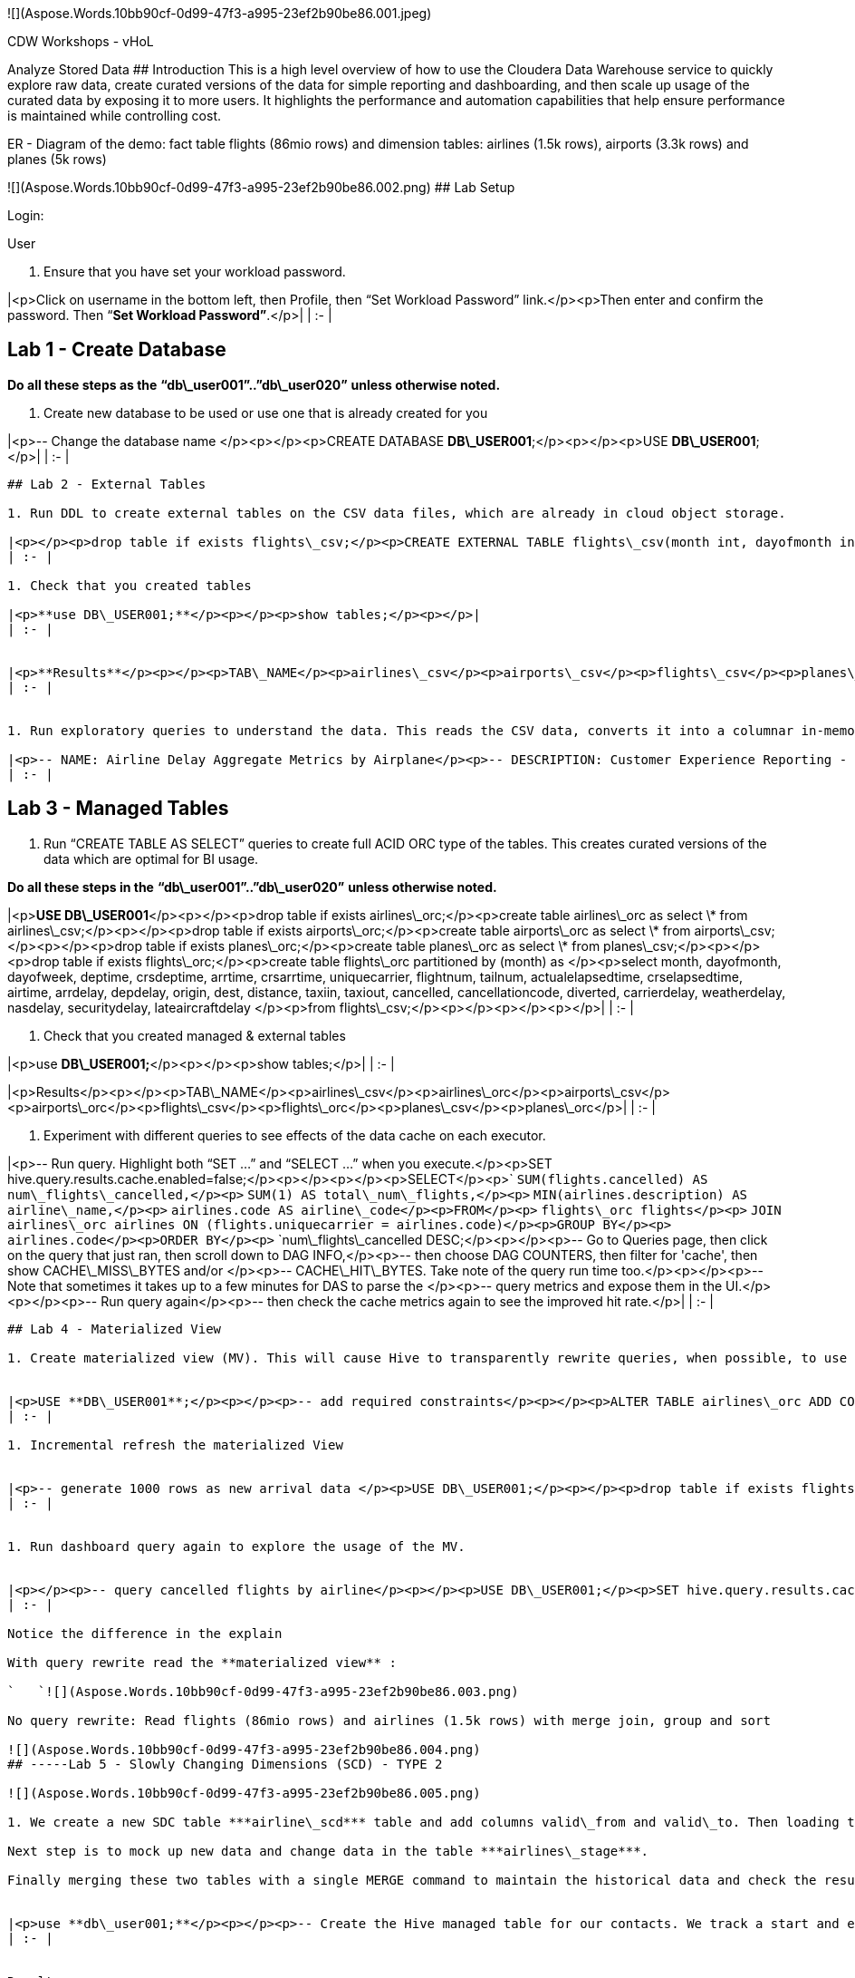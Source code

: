 ﻿![](Aspose.Words.10bb90cf-0d99-47f3-a995-23ef2b90be86.001.jpeg)


CDW Workshops - vHoL  

Analyze Stored Data
## Introduction
This is a high level overview of how to use the Cloudera Data Warehouse service to quickly explore raw data, create curated versions of the data for simple reporting and dashboarding, and then scale up usage of the curated data by exposing it to more users. It highlights the performance and automation capabilities that help ensure performance is maintained while controlling cost.  

ER - Diagram of the demo: fact table flights (86mio rows) and dimension tables: airlines (1.5k rows), airports (3.3k rows) and planes (5k rows)

![](Aspose.Words.10bb90cf-0d99-47f3-a995-23ef2b90be86.002.png)
## Lab Setup

Login:

User

1. Ensure that you have set your workload password.


|<p>Click on username in the bottom left, then Profile, then “Set Workload Password” link.</p><p>Then enter and confirm the password. Then “**Set Workload Password”**.</p>|
| :- |

## Lab 1 - Create Database
*Do all these steps as the* **“db\_user001”..”db\_user020”** *unless otherwise noted.*

1. Create new database to be used or use one that is already created for you

|<p>-- Change the database name </p><p></p><p>CREATE DATABASE **DB\_USER001**;</p><p></p><p>USE **DB\_USER001**;</p>|
| :- |

-----
## Lab 2 - External Tables

1. Run DDL to create external tables on the CSV data files, which are already in cloud object storage.

|<p></p><p>drop table if exists flights\_csv;</p><p>CREATE EXTERNAL TABLE flights\_csv(month int, dayofmonth int, </p><p>` `dayofweek int, deptime int, crsdeptime int, arrtime int, </p><p>` `crsarrtime int, uniquecarrier string, flightnum int, tailnum string, </p><p>` `actualelapsedtime int, crselapsedtime int, airtime int, arrdelay int, </p><p>` `depdelay int, origin string, dest string, distance int, taxiin int, </p><p>` `taxiout int, cancelled int, cancellationcode string, diverted string, </p><p>` `carrierdelay int, weatherdelay int, nasdelay int, securitydelay int, </p><p>lateaircraftdelay int) </p><p>ROW FORMAT DELIMITED FIELDS TERMINATED BY ',' LINES TERMINATED BY '\n' </p><p>STORED AS TEXTFILE LOCATION '/airlinedata-csv/flights' tblproperties("skip.header.line.count"="1");</p><p></p><p>drop table if exists planes\_csv;</p><p>CREATE EXTERNAL TABLE planes\_csv(tailnum string, owner\_type string, manufacturer string, issue\_date string, model string, status string, aircraft\_type string, engine\_type string, year int) </p><p>ROW FORMAT DELIMITED FIELDS TERMINATED BY ',' LINES TERMINATED BY '\n' </p><p>STORED AS TEXTFILE LOCATION '/airlinedata-csv/planes' tblproperties("skip.header.line.count"="1");</p><p></p><p>drop table if exists airlines\_csv;</p><p>CREATE EXTERNAL TABLE airlines\_csv(code string, description string) ROW FORMAT DELIMITED FIELDS TERMINATED BY ',' LINES TERMINATED BY '\n' </p><p>STORED AS TEXTFILE LOCATION '/airlinedata-csv/airlines' tblproperties("skip.header.line.count"="1");</p><p></p><p>drop table if exists airports\_csv;</p><p>CREATE EXTERNAL TABLE airports\_csv(iata string, airport string, city string, state DOUBLE, country string, lat DOUBLE, lon DOUBLE) </p><p>ROW FORMAT DELIMITED FIELDS TERMINATED BY ',' LINES TERMINATED BY '\n' </p><p>STORED AS TEXTFILE LOCATION '/airlinedata-csv/airports' tblproperties("skip.header.line.count"="1");</p>|
| :- |

1. Check that you created tables

|<p>**use DB\_USER001;**</p><p></p><p>show tables;</p><p></p>|
| :- |


|<p>**Results**</p><p></p><p>TAB\_NAME</p><p>airlines\_csv</p><p>airports\_csv</p><p>flights\_csv</p><p>planes\_csv</p><p></p>|
| :- |


1. Run exploratory queries to understand the data. This reads the CSV data, converts it into a columnar in-memory format, and executes the query.

|<p>-- NAME: Airline Delay Aggregate Metrics by Airplane</p><p>-- DESCRIPTION: Customer Experience Reporting - Report showing airplanes that have the</p><p>-- highest average delays, causing the worst customer experience.</p><p></p><p>**USE DB\_USER001;**</p><p></p><p>SELECT tailnum,</p><p>`       `count(\*),</p><p>`       `avg(depdelay) AS avg\_delay,</p><p>`       `max(depdelay),</p><p>`       `avg(taxiout),</p><p>`       `avg(cancelled),</p><p>`       `avg(weatherdelay),</p><p>`       `max(weatherdelay),</p><p>`       `avg(nasdelay),</p><p>`       `max(nasdelay),</p><p>`       `avg(securitydelay),</p><p>`       `max(securitydelay),</p><p>`       `avg(lateaircraftdelay),</p><p>`       `max(lateaircraftdelay),</p><p>`       `avg(airtime),</p><p>`       `avg(actualelapsedtime),</p><p>`       `avg(distance)</p><p>FROM flights\_csv</p><p>GROUP BY tailnum</p><p>ORDER BY avg\_delay DESC;</p><p></p><p></p><p>-- NAME: Engine Types Causing Most Delays</p><p>-- DESCRIPTION: Ad Hoc Exploration to Investigate - Exploratory query to </p><p>-- determine which engine type contributes to the most delayed flights.</p><p>-- If this returns no results, then remove the 'WHERE tailnum in …' clause</p><p></p><p></p><p>SELECT model,</p><p>`       `engine\_type</p><p>FROM planes\_csv</p><p>WHERE planes\_csv.tailnum IN</p><p>`    `(SELECT tailnum</p><p>`     `FROM</p><p>`       `(SELECT tailnum,</p><p>`               `count(\*),</p><p>`               `avg(depdelay) AS avg\_delay,</p><p>`               `max(depdelay),</p><p>`               `avg(taxiout),</p><p>`               `avg(cancelled),</p><p>`               `avg(weatherdelay),</p><p>`               `max(weatherdelay),</p><p>`               `avg(nasdelay),</p><p>`               `max(nasdelay),</p><p>`               `avg(securitydelay),</p><p>`               `max(securitydelay),</p><p>`               `avg(lateaircraftdelay),</p><p>`               `max(lateaircraftdelay),</p><p>`               `avg(airtime),</p><p>`               `avg(actualelapsedtime),</p><p>`               `avg(distance)</p><p>`        `FROM flights\_csv</p><p>`        `WHERE tailnum IN ('N194JB',</p><p>`                          `'N906S',</p><p>`                          `'N575ML',</p><p>`                          `'N852NW',</p><p>`                          `'N000AA')</p><p>`        `GROUP BY tailnum) AS delays);</p>|
| :- |



-----
## Lab 3 - Managed Tables

1. Run “CREATE TABLE AS SELECT” queries to create full ACID ORC type of the tables. This creates curated versions of the data which are optimal for BI usage.

*Do all these steps in the* **“db\_user001”..”db\_user020”** *unless otherwise noted.*


|<p>**USE DB\_USER001**</p><p></p><p>drop table if exists airlines\_orc;</p><p>create table airlines\_orc as select \* from airlines\_csv;</p><p></p><p>drop table if exists airports\_orc;</p><p>create table airports\_orc as select \* from airports\_csv;</p><p></p><p>drop table if exists planes\_orc;</p><p>create table planes\_orc as select \* from planes\_csv;</p><p></p><p>drop table if exists flights\_orc;</p><p>create table flights\_orc partitioned by (month) as </p><p>select month, dayofmonth, dayofweek, deptime, crsdeptime, arrtime, crsarrtime, uniquecarrier, flightnum, tailnum, actualelapsedtime, crselapsedtime, airtime, arrdelay, depdelay, origin, dest, distance, taxiin, taxiout, cancelled, cancellationcode, diverted, carrierdelay, weatherdelay, nasdelay, securitydelay, lateaircraftdelay </p><p>from flights\_csv;</p><p></p><p></p><p></p>|
| :- |

1. Check that you created managed & external tables

|<p>use **DB\_USER001;**</p><p></p><p>show tables;</p>|
| :- |


|<p>Results</p><p></p><p>TAB\_NAME</p><p>airlines\_csv</p><p>airlines\_orc</p><p>airports\_csv</p><p>airports\_orc</p><p>flights\_csv</p><p>flights\_orc</p><p>planes\_csv</p><p>planes\_orc</p>|
| :- |



1. Experiment with different queries to see effects of the data cache on each executor.

|<p>-- Run query. Highlight both “SET …” and “SELECT …” when you execute.</p><p>SET hive.query.results.cache.enabled=false;</p><p></p><p></p><p>SELECT</p><p>`  `SUM(flights.cancelled) AS num\_flights\_cancelled,</p><p>`  `SUM(1) AS total\_num\_flights,</p><p>`  `MIN(airlines.description) AS airline\_name,</p><p>`  `airlines.code AS airline\_code</p><p>FROM</p><p>`  `flights\_orc flights</p><p>`  `JOIN airlines\_orc airlines ON (flights.uniquecarrier = airlines.code)</p><p>GROUP BY</p><p>`  `airlines.code</p><p>ORDER BY</p><p>`  `num\_flights\_cancelled DESC;</p><p></p><p>-- Go to Queries page, then click on the query that just ran, then scroll down to DAG INFO,</p><p>-- then choose DAG COUNTERS, then filter for 'cache', then show CACHE\_MISS\_BYTES and/or </p><p>-- CACHE\_HIT\_BYTES. Take note of the query run time too.</p><p></p><p>-- Note that sometimes it takes up to a few minutes for DAS to parse the </p><p>-- query metrics and expose them in the UI.</p><p></p><p>-- Run query again</p><p>-- then check the cache metrics again to see the improved hit rate.</p>|
| :- |




-----
## Lab 4 - Materialized View

1. Create materialized view (MV). This will cause Hive to transparently rewrite queries, when possible, to use the MV instead of the base tables.


|<p>USE **DB\_USER001**;</p><p></p><p>-- add required constraints</p><p></p><p>ALTER TABLE airlines\_orc ADD CONSTRAINT airlines\_pk PRIMARY KEY (code) DISABLE NOVALIDATE;</p><p>ALTER TABLE flights\_orc ADD CONSTRAINT airlines\_fk FOREIGN KEY (uniquecarrier) REFERENCES airlines\_orc(code) DISABLE NOVALIDATE RELY;</p><p></p><p>-- create MV</p><p></p><p>DROP MATERIALIZED VIEW IF EXISTS traffic\_cancel\_airlines</p><p>CREATE MATERIALIZED VIEW traffic\_cancel\_airlines</p><p>as SELECT airlines.code AS code,  MIN(airlines.description) AS description,</p><p>`          `flights.month AS month,</p><p>`          `sum(flights.cancelled) AS cancelled,</p><p>`          `count(flights.diverted) AS diverted</p><p>FROM flights\_orc flights JOIN airlines\_orc airlines ON (flights.uniquecarrier = airlines.code)</p><p>group by airlines.code, flights.month;</p><p></p><p>-- show MV</p><p>SHOW MATERIALIZED VIEWS in **DB\_USER001;**</p><p></p>|
| :- |

1. Incremental refresh the materialized View


|<p>-- generate 1000 rows as new arrival data </p><p>USE DB\_USER001;</p><p></p><p>drop table if exists flights\_orc\_incr;</p><p>create table flights\_orc\_incr</p><p>(dayofmonth int, dayofweek int, deptime int, crsdeptime int, arrtime int, </p><p>` `crsarrtime int, uniquecarrier string, flightnum int, tailnum string, </p><p>` `actualelapsedtime int, crselapsedtime int, airtime int, arrdelay int, </p><p>` `depdelay int, origin string, dest string, distance int, taxiin int, </p><p>` `taxiout int, cancelled int, cancellationcode string, diverted string, </p><p>` `carrierdelay int, weatherdelay int, nasdelay int, securitydelay int, </p><p>` `lateaircraftdelay int)</p><p>PARTITIONED BY (month int);</p><p></p><p>use DB\_USER001;</p><p>insert into flights\_orc\_incr select 15 as month, dayofmonth, dayofweek, deptime, crsdeptime, arrtime, crsarrtime, uniquecarrier, flightnum, tailnum, actualelapsedtime, crselapsedtime, airtime, arrdelay, depdelay, origin, dest, distance, taxiin, taxiout, cancelled, cancellationcode, diverted, carrierdelay, weatherdelay, nasdelay, securitydelay, lateaircraftdelay </p><p>from flights\_orc limit 1000;</p><p></p><p>USE DB\_USER001;</p><p>Insert into flights\_orc select \* from flights\_orc\_incr;</p><p></p><p>-- update materialized view</p><p>USE DB\_USER001;</p><p>ALTER MATERIALIZED VIEW traffic\_cancel\_airlines REBUILD;</p><p></p><p></p>|
| :- |


1. Run dashboard query again to explore the usage of the MV. 


|<p></p><p>-- query cancelled flights by airline</p><p></p><p>USE DB\_USER001;</p><p>SET hive.query.results.cache.enabled=false;</p><p>SELECT airlines.code AS code,  MIN(airlines.description) AS description,</p><p>`          `flights.month AS month,</p><p>`          `sum(flights.cancelled) AS cancelled</p><p>FROM flights\_orc flights , airlines\_orc airlines </p><p>WHERE flights.uniquecarrier = airlines.code</p><p>group by airlines.code, flights.month;</p><p></p><p>-- Disable materialized view rewrites</p><p>use DB\_USER001;</p><p>ALTER MATERIALIZED VIEW traffic\_cancel\_airlines DISABLE REWRITE;</p><p></p><p>-- Now repeat the first part of this step to see the different query plan, </p><p>-- which no longer uses the MV.</p>|
| :- |

Notice the difference in the explain 

With query rewrite read the **materialized view** : 

`   `![](Aspose.Words.10bb90cf-0d99-47f3-a995-23ef2b90be86.003.png)

No query rewrite: Read flights (86mio rows) and airlines (1.5k rows) with merge join, group and sort

![](Aspose.Words.10bb90cf-0d99-47f3-a995-23ef2b90be86.004.png)
## -----Lab 5 - Slowly Changing Dimensions (SCD) - TYPE 2

![](Aspose.Words.10bb90cf-0d99-47f3-a995-23ef2b90be86.005.png)

1. We create a new SDC table ***airline\_scd*** table and add columns valid\_from and valid\_to. Then loading the initial 1000 rows into this SDC table. 

Next step is to mock up new data and change data in the table ***airlines\_stage***. 

Finally merging these two tables with a single MERGE command to maintain the historical data and check the results.


|<p>use **db\_user001;**</p><p></p><p>-- Create the Hive managed table for our contacts. We track a start and end date.</p><p>drop table if exists airlines\_scd;</p><p>create table airlines\_scd(code string, description string, valid\_from date, valid\_to date);</p><p></p><p></p><p>-- Load initial by copy 1000 rows of current airlines table into the airlimanaged table, We hard code the valid\_from dates to the beginning of 2021</p><p>insert into airlines\_scd select \*, cast('2021-01-01' as date), cast(null as date) from airlines\_csv limit 1000;</p><p></p><p>-- Create an external table pointing to our complete airlines dataset (1491 records)</p><p>Drop table if exists airlines\_stage;</p><p>create table airlines\_stage as select \* from airlines\_csv;</p><p></p><p>-- Update a description to mockup a change in the dimension</p><p>update airlines\_stage set description ='SDC Demo Update' where code in ('02Q','04Q')</p><p></p><p></p><p>-- Perform the SCD type 2 </p><p>merge into airlines\_scd </p><p>using (</p><p>` `-- The base staging data.</p><p>` `select</p><p>`   `airlines\_stage.code as join\_key,</p><p>`   `airlines\_stage.\* from airlines\_stage</p><p>` `union all</p><p>` `-- Generate an extra row for changed records.</p><p>` `-- The null join\_key means it will be inserted.</p><p>` `select</p><p>`   `null, airlines\_stage.\*</p><p>` `from</p><p>`   `airlines\_stage join airlines\_scd on airlines\_stage.code = airlines\_scd.code</p><p>` `where</p><p>`   `( airlines\_stage.description <> airlines\_scd.description )</p><p>`   `and airlines\_scd.valid\_to is null</p><p>) sub</p><p>on sub.join\_key = airlines\_scd.code</p><p>when matched</p><p>` `and sub.description <> airlines\_scd.description </p><p>` `then update set valid\_to = current\_date()</p><p>when not matched</p><p>` `then insert values (sub.code, sub.description, current\_date(), null);</p><p></p><p></p><p>-- Confirm we now have 1493 records.</p><p>select count(\*) from airlines\_scd;</p><p></p><p></p><p>-- View the changed records </p><p>select \* from airlines\_scd where code in ('02Q','04Q')</p><p></p>|
| :- |


Results



|AIRLINES\_SCD.CODE|AIRLINES\_SCD.DESCRIPTION|AIRLINES\_SCD.VALID\_FROM|AIRLINES\_SCD.VALID\_TO|
| :- | :- | :- | :- |
|02Q|Titan Airways|2021-01-01|2021-05-26|
|04Q|Tradewind Aviation|2021-01-01|2021-05-26|
|02Q|SDC Demo Update|2021-05-26|null|
|04Q|SDC Demo Update|2021-05-26|null|




-----
## Lab - Data Security & Governance 

1. The combination of the Data Warehouse with SDX offers a list of powerful features like rule-based masking columns based on a user’s role and/or group association or rule-based row filters. 
   For this workshop we are going to explore Attribute-Based Access Control a.k.a. Tage-based security policies.
1. First we are going to create a series of tables in your work database. 
   In the SQL editor, select your database and run this script:

|<p>-- In DAS, run the following query</p><p></p><p>CREATE TABLE emp\_fname (id int, fname string);</p><p>insert into emp\_fname(id, fname) values (1, 'Carl');</p><p>insert into emp\_fname(id, fname) values (2, 'Clarence');</p><p></p><p>CREATE TABLE emp\_lname (id int, lname string);</p><p>insert into emp\_lname(id, lname) values (1, 'Rickenbacker');</p><p>insert into emp\_lname(id, lname) values (2, 'Fender');</p><p></p><p>CREATE TABLE emp\_age (id int, age smallint);</p><p>insert into emp\_age(id, age) values (1, 35);</p><p>insert into emp\_age(id, age) values (2, 55);</p><p></p><p>CREATE TABLE emp\_denom (id int, denom char(2));</p><p>insert into emp\_denom(id, denom) values (1, 'rk');</p><p>insert into emp\_denom(id, denom) values (2, 'na');</p><p></p><p>CREATE TABLE emp\_id (id int, empid integer);</p><p>insert into emp\_id(id, empid) values (1, 1146651);</p><p>insert into emp\_id(id, empid) values (2, 239125);</p><p></p><p>CREATE TABLE emp\_all as</p><p>(select a.id, a.fname, b.lname, c.age, d.denom, e.empid from emp\_fname a</p><p>`	`inner join emp\_lname b on b.id = a.id</p><p>`	`inner join emp\_age c on c.id = b.id</p><p>`	`inner join emp\_denom d on d.id = c.id</p><p>`	`inner join emp\_id e on e.id = d.id);</p><p></p><p>create table emp\_younger as (select \* from emp\_all where emp\_all.age <= 45);</p><p></p><p>create table emp\_older as (select \* from emp\_all where emp\_all.age > 45);</p>|
| :- |

1. After this script executes, a simple

|<p>-- In DAS, run the following query</p><p></p><p>select \* from emp\_all;</p>|
| :- |
… should give the contents of the emp\_all table, which only has a couple of lines of data.

1. For the next step we will switch to the UI of Atlas, the CDP component responsible for metadata management and governance: in the Cloudera Data Warehouse *Overview* UI, select your Virtual Warehouse to highlight the associated Database Catalog. Click on the three-dot menu of this DB catalog and select “Open Atlas” in the associated pop-up menu:

![](Aspose.Words.10bb90cf-0d99-47f3-a995-23ef2b90be86.006.png)

1. This should open the Atlas UI. CDP comes with a newer, improved user interface which can be enabled through the “Switch to Beta UI” link on the bottom right side of the screen. Do this now.
   The Atlas UI has a left column which lists the Entities, Classifications, Business Metadata and Glossaries that belong to your CDP Environment.
   ![](Aspose.Words.10bb90cf-0d99-47f3-a995-23ef2b90be86.007.png)
1. We just created a couple of tables in the Data Warehouse, let’s look at the associated metadata. Under “Entities”, click on “hive\_db”. This should produce a list of databases.
1. Select you workshop database, this will result in the database’s metadata being displayed.
1. Select the “Tables” tab (the rightmost)
   ![](Aspose.Words.10bb90cf-0d99-47f3-a995-23ef2b90be86.008.png)
1. Select the “emp\_all” table from the list, this will result in Atlas displaying the metadata for this table; select the “lineage” tab:
   ![](Aspose.Words.10bb90cf-0d99-47f3-a995-23ef2b90be86.009.png)
1. This lineage graph shows the inputs, outputs as well as the processing steps resulting from the execution of our SQL code in the Data Warehouse. Clicking on one of the nodes will display a popup menu, which allows us to navigate through the lineage graph.
   Click on the “emp\_age” input table and select the link (the “guid” attribute) in the resulting popup menu:
   ![](Aspose.Words.10bb90cf-0d99-47f3-a995-23ef2b90be86.010.png)
1. In the screen that follows, select the “Schema” tab and in that table, click on the link for the “age” field:
   ![](Aspose.Words.10bb90cf-0d99-47f3-a995-23ef2b90be86.011.png)
1. [Explanation: we are now looking at the metadata page for the “age” column of the “emp\_age” table. There’s also a lineage tab here, because CDP tracks table- as well as column-based lineage for the Data Warehouse. 
   What we want to do here: age is certainly a piece of sensitive personal information. We want to classify (‘tag’) it appropriately and then let SDX take care of treating this field as classified information that’s not visible to everyone.]
   Still in the screen for the “age” column, click on the plus sign next to “Classifications”; this will bring up a dialog:
   ![](Aspose.Words.10bb90cf-0d99-47f3-a995-23ef2b90be86.012.png)
   In the drop-down menu, select “PII” and make sure the “Propagate” checkbox is enabled.
   Click the “Add” button.
1. [This effectively means we apply the classification “PII” to the selected column and Atlas also will apply that classification to all columns that have been or will be derived from it.]
   We can actually check this easily by using the lineage graph to navigate to a downstream table’s column: select one of the nodes that *don’t* have gear wheels (those are process information) and select the guid link.
1. This will give us the metadata for the “age” column in a derived table. Note the information on “Propagated Classifications”:
   ![](Aspose.Words.10bb90cf-0d99-47f3-a995-23ef2b90be86.013.png)
1. Try to query all columns from the “emp\_all” table again in DAS – by simply executing the last query again.
1. Why did we get an error now? There exists a policy in Ranger that denies all members of the hands-on lab group access to Hive data that is classified as “PII”. Let’s check that out. Like before for Atlas, open the Ranger UI via the triple-dot menu in you warehouse’s Database Catalog: ![](Aspose.Words.10bb90cf-0d99-47f3-a995-23ef2b90be86.014.png)
1. In the Ranger UI, select the “Audit” menu and limit the amount of data displayed by specifying the filter expressions:
   Result: Denied
   Service Type: HADOOP SQL

![](Aspose.Words.10bb90cf-0d99-47f3-a995-23ef2b90be86.015.png)

1. [tbd. Test the group mechanism, explain more]



-----
## Lab - Data Visualization


1. Use Data Visualization to further explore the data set.

`	`Open DataViz 



|**Step**|**Description**|||
| :-: | :- | :- | :- |
|1|<p>Open Data Visualization ![](Aspose.Words.10bb90cf-0d99-47f3-a995-23ef2b90be86.016.png)</p><p></p><p></p><p>SSO login as user with password (not prompted) </p><p></p>|
|2|<p>Overview</p><p>![](Aspose.Words.10bb90cf-0d99-47f3-a995-23ef2b90be86.017.png)</p>|
|3|<p>Switch to Data Tab</p><p>![](Aspose.Words.10bb90cf-0d99-47f3-a995-23ef2b90be86.018.png)</p><p>Initially will have no Data Models</p>|
|4|<p>Upload Data - will create new table within the Database that you are connected to</p><p>![](Aspose.Words.10bb90cf-0d99-47f3-a995-23ef2b90be86.019.png)</p><p></p><p>![](Aspose.Words.10bb90cf-0d99-47f3-a995-23ef2b90be86.020.png)</p><p>Don’t need to execute this steps, but is great to show for Self Service analytics (Data Scientists & Data Analy</p><p>sts</p>|
|5|<p>Build Data Model</p><p></p><p>![](Aspose.Words.10bb90cf-0d99-47f3-a995-23ef2b90be86.021.png)</p><p>Create the Semantic Layer - data is not copied</p>|
|6|<p>Select Table or use SQL</p><p>![](Aspose.Words.10bb90cf-0d99-47f3-a995-23ef2b90be86.022.png)</p><p></p><p></p><p>![](Aspose.Words.10bb90cf-0d99-47f3-a995-23ef2b90be86.023.png)</p><p></p><p></p><p>     </p><p>Ability to add as a table or enter your own pre-defined SQL</p>|
|7|<p>Edit Data Model</p><p>![](Aspose.Words.10bb90cf-0d99-47f3-a995-23ef2b90be86.024.png)</p><p></p><p>![](Aspose.Words.10bb90cf-0d99-47f3-a995-23ef2b90be86.025.png)</p><p></p><p>![](Aspose.Words.10bb90cf-0d99-47f3-a995-23ef2b90be86.026.png)</p>|
|8|<p>Show Fields quickly</p><p>![](Aspose.Words.10bb90cf-0d99-47f3-a995-23ef2b90be86.027.png)     ![](Aspose.Words.10bb90cf-0d99-47f3-a995-23ef2b90be86.028.png)</p><p></p><p>Can see that it created fields for each column in the table that was selected.</p><p></p>|
|9|<p>Join Planes table with Flights table</p><p></p><p>![](Aspose.Words.10bb90cf-0d99-47f3-a995-23ef2b90be86.029.png)</p><p></p><p></p><p>![](Aspose.Words.10bb90cf-0d99-47f3-a995-23ef2b90be86.030.png)  </p><p></p><p></p><p>` `![](Aspose.Words.10bb90cf-0d99-47f3-a995-23ef2b90be86.031.png)</p>|
|10|<p>Join Airlines table with Flights table</p><p>![](Aspose.Words.10bb90cf-0d99-47f3-a995-23ef2b90be86.032.png)  </p><p>![](Aspose.Words.10bb90cf-0d99-47f3-a995-23ef2b90be86.033.png)</p>|
|11|<p>Preview Data</p><p>![](Aspose.Words.10bb90cf-0d99-47f3-a995-23ef2b90be86.034.png)</p><p></p><p>![](Aspose.Words.10bb90cf-0d99-47f3-a995-23ef2b90be86.035.png)</p><p></p><p>Scroll right</p><p>![](Aspose.Words.10bb90cf-0d99-47f3-a995-23ef2b90be86.036.png)</p>|
|12|<p>Edit Fields</p><p>![](Aspose.Words.10bb90cf-0d99-47f3-a995-23ef2b90be86.037.png)</p><p></p><p>Before</p><p>![](Aspose.Words.10bb90cf-0d99-47f3-a995-23ef2b90be86.038.png)</p><p></p><p>You’ll use the following:</p><p>![](Aspose.Words.10bb90cf-0d99-47f3-a995-23ef2b90be86.039.png)    ![](Aspose.Words.10bb90cf-0d99-47f3-a995-23ef2b90be86.040.png)</p><p></p><p>Edit Field properties</p><p>![](Aspose.Words.10bb90cf-0d99-47f3-a995-23ef2b90be86.041.png)</p><p></p><p>![](Aspose.Words.10bb90cf-0d99-47f3-a995-23ef2b90be86.042.png)     ![](Aspose.Words.10bb90cf-0d99-47f3-a995-23ef2b90be86.043.png)</p><p></p><p></p><p>![](Aspose.Words.10bb90cf-0d99-47f3-a995-23ef2b90be86.044.png)</p><p></p><p>Create New Field</p><p>![](Aspose.Words.10bb90cf-0d99-47f3-a995-23ef2b90be86.045.png) 1st clone</p><p></p><p>![](Aspose.Words.10bb90cf-0d99-47f3-a995-23ef2b90be86.046.png)     ![](Aspose.Words.10bb90cf-0d99-47f3-a995-23ef2b90be86.047.png)</p><p></p><p>![](Aspose.Words.10bb90cf-0d99-47f3-a995-23ef2b90be86.048.png)</p><p></p><p>Change Display Name to “Route”</p><p>![](Aspose.Words.10bb90cf-0d99-47f3-a995-23ef2b90be86.049.png)</p><p></p><p>Edit Expression</p><p>![](Aspose.Words.10bb90cf-0d99-47f3-a995-23ef2b90be86.050.png)</p><p></p><p>Expression: </p><p>**concat( [origin],'-', [dest])**</p><p></p><p>Can Validate (to check for any errors) or Click Apply (to accept changes)</p><p>![](Aspose.Words.10bb90cf-0d99-47f3-a995-23ef2b90be86.051.png) or ![](Aspose.Words.10bb90cf-0d99-47f3-a995-23ef2b90be86.052.png)</p>|
|13|<p>Finished Data Model</p><p>![](Aspose.Words.10bb90cf-0d99-47f3-a995-23ef2b90be86.053.png)</p><p></p><p>![](Aspose.Words.10bb90cf-0d99-47f3-a995-23ef2b90be86.054.png)</p><p>Click Save</p>|
|14|<p>Create Dashboard</p><p>![](Aspose.Words.10bb90cf-0d99-47f3-a995-23ef2b90be86.055.png)</p><p>` `![](Aspose.Words.10bb90cf-0d99-47f3-a995-23ef2b90be86.056.png)</p>|
|15|<p>First Visual</p><p>![](Aspose.Words.10bb90cf-0d99-47f3-a995-23ef2b90be86.057.png)</p><p></p><p></p><p>Change Dep Delay Aggregate to Average</p><p></p><p>![](Aspose.Words.10bb90cf-0d99-47f3-a995-23ef2b90be86.058.png)</p><p></p><p></p><p>![](Aspose.Words.10bb90cf-0d99-47f3-a995-23ef2b90be86.059.png)</p><p></p><p></p><p>Change to only show Top 25 Avgs</p><p>![](Aspose.Words.10bb90cf-0d99-47f3-a995-23ef2b90be86.060.png)</p><p></p><p>Change Alias</p><p>![](Aspose.Words.10bb90cf-0d99-47f3-a995-23ef2b90be86.061.png)</p><p></p><p>Finished</p><p>![](Aspose.Words.10bb90cf-0d99-47f3-a995-23ef2b90be86.062.png)</p><p></p><p>Refresh Visual</p><p>![](Aspose.Words.10bb90cf-0d99-47f3-a995-23ef2b90be86.063.png)</p><p></p><p>![](Aspose.Words.10bb90cf-0d99-47f3-a995-23ef2b90be86.064.png)</p><p></p><p>Add Title & Subtitle for Dashboard</p><p>![](Aspose.Words.10bb90cf-0d99-47f3-a995-23ef2b90be86.065.png)</p><p></p><p>Add Title & Subtitle for this chart</p><p>![](Aspose.Words.10bb90cf-0d99-47f3-a995-23ef2b90be86.066.png)</p><p></p>|
|16|<p>Second Visual</p><p>![](Aspose.Words.10bb90cf-0d99-47f3-a995-23ef2b90be86.067.png)</p><p></p><p>![](Aspose.Words.10bb90cf-0d99-47f3-a995-23ef2b90be86.068.png)</p><p></p><p>Use Visual Styles to suggest charts</p><p>![](Aspose.Words.10bb90cf-0d99-47f3-a995-23ef2b90be86.069.png)     ![](Aspose.Words.10bb90cf-0d99-47f3-a995-23ef2b90be86.070.png)</p><p></p><p>Select UniqueCarrier, Cancellationcode, Cancelled</p><p>![](Aspose.Words.10bb90cf-0d99-47f3-a995-23ef2b90be86.071.png)</p><p></p><p>![](Aspose.Words.10bb90cf-0d99-47f3-a995-23ef2b90be86.072.png)</p><p></p><p>Filter for only cancelled flights</p><p>![](Aspose.Words.10bb90cf-0d99-47f3-a995-23ef2b90be86.073.png)</p><p></p><p>![](Aspose.Words.10bb90cf-0d99-47f3-a995-23ef2b90be86.074.png)</p><p></p><p>![](Aspose.Words.10bb90cf-0d99-47f3-a995-23ef2b90be86.075.png)</p><p></p><p>Resize (make larger)</p><p>![](Aspose.Words.10bb90cf-0d99-47f3-a995-23ef2b90be86.076.png)</p><p></p><p>![](Aspose.Words.10bb90cf-0d99-47f3-a995-23ef2b90be86.077.png)</p><p></p><p>Add Chart Title - “Cancellation Correlation”</p>|
|17|<p>Add Prompts</p><p>![](Aspose.Words.10bb90cf-0d99-47f3-a995-23ef2b90be86.078.png)</p><p></p><p>![](Aspose.Words.10bb90cf-0d99-47f3-a995-23ef2b90be86.079.png)</p><p></p><p>![](Aspose.Words.10bb90cf-0d99-47f3-a995-23ef2b90be86.080.png)</p><p></p><p>Select values from prompt</p><p>![](Aspose.Words.10bb90cf-0d99-47f3-a995-23ef2b90be86.081.png)</p><p></p><p></p><p></p>|
|18|<p>Third Visual (optional)</p><p>![](Aspose.Words.10bb90cf-0d99-47f3-a995-23ef2b90be86.082.png)</p><p></p><p>![](Aspose.Words.10bb90cf-0d99-47f3-a995-23ef2b90be86.083.png)</p><p></p><p>Depending on user being used you may see the actual data not hashed (would need to login as Analyst user, and view this dashboard)</p><p></p><p>![](Aspose.Words.10bb90cf-0d99-47f3-a995-23ef2b90be86.084.png) </p><p></p><p>or </p><p></p><p>![](Aspose.Words.10bb90cf-0d99-47f3-a995-23ef2b90be86.085.png)</p><p></p><p>View Tooltips (click Dep Delay value)</p><p>![](Aspose.Words.10bb90cf-0d99-47f3-a995-23ef2b90be86.086.png)</p><p>Use to show the Ranger security policy taking effect</p><p></p><p>![](Aspose.Words.10bb90cf-0d99-47f3-a995-23ef2b90be86.087.png)</p>|
|19|<p>Save Dashboard</p><p>![](Aspose.Words.10bb90cf-0d99-47f3-a995-23ef2b90be86.088.png)</p><p></p><p>![](Aspose.Words.10bb90cf-0d99-47f3-a995-23ef2b90be86.089.png)</p>|
|20|<p>View Dashboard</p><p>![](Aspose.Words.10bb90cf-0d99-47f3-a995-23ef2b90be86.090.png) click on visuals tab </p><p></p><p>![](Aspose.Words.10bb90cf-0d99-47f3-a995-23ef2b90be86.091.png)</p><p></p><p>Click on Dashboard</p><p>![](Aspose.Words.10bb90cf-0d99-47f3-a995-23ef2b90be86.092.png)</p><p></p><p>![](Aspose.Words.10bb90cf-0d99-47f3-a995-23ef2b90be86.093.png)</p>|


||
| :- |

|**Step**|**Description**|||
| :-: | :- | :- | :- |
|1|<p>Open Data Visualization ![](Aspose.Words.10bb90cf-0d99-47f3-a995-23ef2b90be86.016.png)</p><p></p><p></p><p>SSO login as user with password (not prompted) </p><p></p>|
|2|<p>Overview</p><p>![](Aspose.Words.10bb90cf-0d99-47f3-a995-23ef2b90be86.017.png)</p>|
|3|<p>Switch to Data Tab</p><p>![](Aspose.Words.10bb90cf-0d99-47f3-a995-23ef2b90be86.018.png)</p><p>Initially will have no Data Models</p>|
|4|<p>Upload Data - will create new table within the Database that you are connected to</p><p>![](Aspose.Words.10bb90cf-0d99-47f3-a995-23ef2b90be86.019.png)</p><p></p><p>![](Aspose.Words.10bb90cf-0d99-47f3-a995-23ef2b90be86.020.png)</p><p>Don’t need to execute this steps, but is great to show for Self Service analytics (Data Scientists & Data Analy</p><p>sts</p>|
|5|<p>Build Data Model</p><p></p><p>![](Aspose.Words.10bb90cf-0d99-47f3-a995-23ef2b90be86.021.png)</p><p>Create the Semantic Layer - data is not copied</p>|
|6|<p>Select Table or use SQL</p><p>![](Aspose.Words.10bb90cf-0d99-47f3-a995-23ef2b90be86.022.png)</p><p></p><p></p><p>![](Aspose.Words.10bb90cf-0d99-47f3-a995-23ef2b90be86.023.png)</p><p></p><p></p><p>     </p><p>Ability to add as a table or enter your own pre-defined SQL</p>|
|7|<p>Edit Data Model</p><p>![](Aspose.Words.10bb90cf-0d99-47f3-a995-23ef2b90be86.024.png)</p><p></p><p>![](Aspose.Words.10bb90cf-0d99-47f3-a995-23ef2b90be86.025.png)</p><p></p><p>![](Aspose.Words.10bb90cf-0d99-47f3-a995-23ef2b90be86.026.png)</p>|
|8|<p>Show Fields quickly</p><p>![](Aspose.Words.10bb90cf-0d99-47f3-a995-23ef2b90be86.027.png)     ![](Aspose.Words.10bb90cf-0d99-47f3-a995-23ef2b90be86.028.png)</p><p></p><p>Can see that it created fields for each column in the table that was selected.</p><p></p>|
|9|<p>Join Planes table with Flights table</p><p></p><p>![](Aspose.Words.10bb90cf-0d99-47f3-a995-23ef2b90be86.029.png)</p><p></p><p></p><p>![](Aspose.Words.10bb90cf-0d99-47f3-a995-23ef2b90be86.030.png)  </p><p></p><p></p><p>` `![](Aspose.Words.10bb90cf-0d99-47f3-a995-23ef2b90be86.031.png)</p>|
|10|<p>Join Airlines table with Flights table</p><p>![](Aspose.Words.10bb90cf-0d99-47f3-a995-23ef2b90be86.032.png)  </p><p>![](Aspose.Words.10bb90cf-0d99-47f3-a995-23ef2b90be86.033.png)</p>|
|11|<p>Preview Data</p><p>![](Aspose.Words.10bb90cf-0d99-47f3-a995-23ef2b90be86.034.png)</p><p></p><p>![](Aspose.Words.10bb90cf-0d99-47f3-a995-23ef2b90be86.035.png)</p><p></p><p>Scroll right</p><p>![](Aspose.Words.10bb90cf-0d99-47f3-a995-23ef2b90be86.036.png)</p>|
|12|<p>Edit Fields</p><p>![](Aspose.Words.10bb90cf-0d99-47f3-a995-23ef2b90be86.037.png)</p><p></p><p>Before</p><p>![](Aspose.Words.10bb90cf-0d99-47f3-a995-23ef2b90be86.038.png)</p><p></p><p>You’ll use the following:</p><p>![](Aspose.Words.10bb90cf-0d99-47f3-a995-23ef2b90be86.039.png)    ![](Aspose.Words.10bb90cf-0d99-47f3-a995-23ef2b90be86.040.png)</p><p></p><p>Edit Field properties</p><p>![](Aspose.Words.10bb90cf-0d99-47f3-a995-23ef2b90be86.041.png)</p><p></p><p>![](Aspose.Words.10bb90cf-0d99-47f3-a995-23ef2b90be86.042.png)     ![](Aspose.Words.10bb90cf-0d99-47f3-a995-23ef2b90be86.043.png)</p><p></p><p></p><p>![](Aspose.Words.10bb90cf-0d99-47f3-a995-23ef2b90be86.044.png)</p><p></p><p>Create New Field</p><p>![](Aspose.Words.10bb90cf-0d99-47f3-a995-23ef2b90be86.045.png) 1st clone</p><p></p><p>![](Aspose.Words.10bb90cf-0d99-47f3-a995-23ef2b90be86.046.png)     ![](Aspose.Words.10bb90cf-0d99-47f3-a995-23ef2b90be86.047.png)</p><p></p><p>![](Aspose.Words.10bb90cf-0d99-47f3-a995-23ef2b90be86.048.png)</p><p></p><p>Change Display Name to “Route”</p><p>![](Aspose.Words.10bb90cf-0d99-47f3-a995-23ef2b90be86.049.png)</p><p></p><p>Edit Expression</p><p>![](Aspose.Words.10bb90cf-0d99-47f3-a995-23ef2b90be86.050.png)</p><p></p><p>Expression: </p><p>**concat( [origin],'-', [dest])**</p><p></p><p>Can Validate (to check for any errors) or Click Apply (to accept changes)</p><p>![](Aspose.Words.10bb90cf-0d99-47f3-a995-23ef2b90be86.051.png) or ![](Aspose.Words.10bb90cf-0d99-47f3-a995-23ef2b90be86.052.png)</p>|
|13|<p>Finished Data Model</p><p>![](Aspose.Words.10bb90cf-0d99-47f3-a995-23ef2b90be86.053.png)</p><p></p><p>![](Aspose.Words.10bb90cf-0d99-47f3-a995-23ef2b90be86.054.png)</p><p>Click Save</p>|
|14|<p>Create Dashboard</p><p>![](Aspose.Words.10bb90cf-0d99-47f3-a995-23ef2b90be86.055.png)</p><p>` `![](Aspose.Words.10bb90cf-0d99-47f3-a995-23ef2b90be86.056.png)</p>|
|15|<p>First Visual</p><p>![](Aspose.Words.10bb90cf-0d99-47f3-a995-23ef2b90be86.057.png)</p><p></p><p></p><p>Change Dep Delay Aggregate to Average</p><p></p><p>![](Aspose.Words.10bb90cf-0d99-47f3-a995-23ef2b90be86.058.png)</p><p></p><p></p><p>![](Aspose.Words.10bb90cf-0d99-47f3-a995-23ef2b90be86.059.png)</p><p></p><p></p><p>Change to only show Top 25 Avgs</p><p>![](Aspose.Words.10bb90cf-0d99-47f3-a995-23ef2b90be86.060.png)</p><p></p><p>Change Alias</p><p>![](Aspose.Words.10bb90cf-0d99-47f3-a995-23ef2b90be86.061.png)</p><p></p><p>Finished</p><p>![](Aspose.Words.10bb90cf-0d99-47f3-a995-23ef2b90be86.062.png)</p><p></p><p>Refresh Visual</p><p>![](Aspose.Words.10bb90cf-0d99-47f3-a995-23ef2b90be86.063.png)</p><p></p><p>![](Aspose.Words.10bb90cf-0d99-47f3-a995-23ef2b90be86.064.png)</p><p></p><p>Add Title & Subtitle for Dashboard</p><p>![](Aspose.Words.10bb90cf-0d99-47f3-a995-23ef2b90be86.065.png)</p><p></p><p>Add Title & Subtitle for this chart</p><p>![](Aspose.Words.10bb90cf-0d99-47f3-a995-23ef2b90be86.066.png)</p><p></p>|
|16|<p>Second Visual</p><p>![](Aspose.Words.10bb90cf-0d99-47f3-a995-23ef2b90be86.067.png)</p><p></p><p>![](Aspose.Words.10bb90cf-0d99-47f3-a995-23ef2b90be86.068.png)</p><p></p><p>Use Visual Styles to suggest charts</p><p>![](Aspose.Words.10bb90cf-0d99-47f3-a995-23ef2b90be86.069.png)     ![](Aspose.Words.10bb90cf-0d99-47f3-a995-23ef2b90be86.070.png)</p><p></p><p>Select UniqueCarrier, Cancellationcode, Cancelled</p><p>![](Aspose.Words.10bb90cf-0d99-47f3-a995-23ef2b90be86.071.png)</p><p></p><p>![](Aspose.Words.10bb90cf-0d99-47f3-a995-23ef2b90be86.072.png)</p><p></p><p>Filter for only cancelled flights</p><p>![](Aspose.Words.10bb90cf-0d99-47f3-a995-23ef2b90be86.073.png)</p><p></p><p>![](Aspose.Words.10bb90cf-0d99-47f3-a995-23ef2b90be86.074.png)</p><p></p><p>![](Aspose.Words.10bb90cf-0d99-47f3-a995-23ef2b90be86.075.png)</p><p></p><p>Resize (make larger)</p><p>![](Aspose.Words.10bb90cf-0d99-47f3-a995-23ef2b90be86.076.png)</p><p></p><p>![](Aspose.Words.10bb90cf-0d99-47f3-a995-23ef2b90be86.077.png)</p><p></p><p>Add Chart Title - “Cancellation Correlation”</p>|
|17|<p>Add Prompts</p><p>![](Aspose.Words.10bb90cf-0d99-47f3-a995-23ef2b90be86.078.png)</p><p></p><p>![](Aspose.Words.10bb90cf-0d99-47f3-a995-23ef2b90be86.079.png)</p><p></p><p>![](Aspose.Words.10bb90cf-0d99-47f3-a995-23ef2b90be86.080.png)</p><p></p><p>Select values from prompt</p><p>![](Aspose.Words.10bb90cf-0d99-47f3-a995-23ef2b90be86.081.png)</p><p></p><p></p><p></p>|
|18|<p>Third Visual (optional)</p><p>![](Aspose.Words.10bb90cf-0d99-47f3-a995-23ef2b90be86.082.png)</p><p></p><p>![](Aspose.Words.10bb90cf-0d99-47f3-a995-23ef2b90be86.083.png)</p><p></p><p>Depending on user being used you may see the actual data not hashed (would need to login as Analyst user, and view this dashboard)</p><p></p><p>![](Aspose.Words.10bb90cf-0d99-47f3-a995-23ef2b90be86.084.png) </p><p></p><p>or </p><p></p><p>![](Aspose.Words.10bb90cf-0d99-47f3-a995-23ef2b90be86.085.png)</p><p></p><p>View Tooltips (click Dep Delay value)</p><p>![](Aspose.Words.10bb90cf-0d99-47f3-a995-23ef2b90be86.086.png)</p><p>Use to show the Ranger security policy taking effect</p><p></p><p>![](Aspose.Words.10bb90cf-0d99-47f3-a995-23ef2b90be86.087.png)</p>|
|19|<p>Save Dashboard</p><p>![](Aspose.Words.10bb90cf-0d99-47f3-a995-23ef2b90be86.088.png)</p><p></p><p>![](Aspose.Words.10bb90cf-0d99-47f3-a995-23ef2b90be86.089.png)</p>|
|20|<p>View Dashboard</p><p>![](Aspose.Words.10bb90cf-0d99-47f3-a995-23ef2b90be86.090.png) click on visuals tab </p><p></p><p>![](Aspose.Words.10bb90cf-0d99-47f3-a995-23ef2b90be86.091.png)</p><p></p><p>Click on Dashboard</p><p>![](Aspose.Words.10bb90cf-0d99-47f3-a995-23ef2b90be86.092.png)</p><p></p><p>![](Aspose.Words.10bb90cf-0d99-47f3-a995-23ef2b90be86.093.png)</p>|

||
| :- |


-----
## (Optional Bonus Material)
1. Run load test to simulate adding many more end users. Then view results of autoscaling. Discuss how autoscaling works, and how it allows for easy, cost-effective scaling. 

|-- Optional step. Can be just a discussion if no load test is actually done.|
| :- |

1. Discuss how workload aware autoscaling runs ETL style queries on dedicated executor group to not interfere with shorter queries. 

|<p>-- Start the creation process for a Hive VW and see the **“Query Isolation” option.**</p><p>-- No need to continue to create the VW.</p>|
| :- |


1. Run example for Data Sketches. 

|<p></p><p>USE DB\_USER001; </p><p></p><p>drop table if exists airlinedata.flights\_airlines\_sk;</p><p></p><p>create table airlinedata.flights\_airlines\_sk as</p><p>select flights\_orc\_partitioned.uniquecarrier AS airline\_code,</p><p>` `count(1) as sum\_flights,</p><p>` `sketch.qt\_data2sketch(cast(arrdelay as double)) as sk\_arrdelay</p><p>FROM airlinedata.flights\_orc</p><p>where arrdelay > 0</p><p>GROUP BY uniquecarrier;</p><p>							</p><p></p><p>select airline\_code,sum\_flights,sum\_arrdelay,</p><p>`	  `sketch.qt\_getPmf(sk\_arrdelay,10,20,30,40,50,60,70,80,90,100),			</p><p>`	  `sketch.qt\_getCdf(sk\_arrdelay,10,20,30,40,50,60,70,80,90,100),</p><p>`	  `sketch.qt\_getK(sk\_arrdelay),						</p><p>`	  `sketch.qt\_getN(sk\_arrdelay)	</p><p>from airlinedata.flights\_airlines\_sk</p><p>group by airline\_code</p><p>			</p><p></p><p></p><p>![](Aspose.Words.10bb90cf-0d99-47f3-a995-23ef2b90be86.094.png)</p><p></p><p></p><p></p><p>drop view if exists airlinedata.vw\_flights\_sk\_airlines;</p><p>create view airlinedata.vw\_flights\_sk\_airlines as					</p><p>select airline\_code, </p><p>`   `sum\_flights, sum\_arrdelay, min\_arrdelay, max\_arrdelay, avg\_arrdelay,</p><p>`   `sketch.qt\_getQuantile(sk\_arrdelay,0.1) as arrival\_delay\_10,</p><p>`   `sketch.qt\_getQuantile(sk\_arrdelay,0.2) as arrival\_delay\_20,</p><p>`   `sketch.qt\_getQuantile(sk\_arrdelay,0.3) as arrival\_delay\_30,</p><p>`   `sketch.qt\_getQuantile(sk\_arrdelay,0.4) as arrival\_delay\_40,</p><p>`   `sketch.qt\_getQuantile(sk\_arrdelay,0.5) as arrival\_delay\_50,</p><p>`   `sketch.qt\_getQuantile(sk\_arrdelay,0.6) as arrival\_delay\_60,</p><p>`   `sketch.qt\_getQuantile(sk\_arrdelay,0.7) as arrival\_delay\_70,</p><p>`   `sketch.qt\_getQuantile(sk\_arrdelay,0.8) as arrival\_delay\_80,</p><p>`   `sketch.qt\_getQuantile(sk\_arrdelay,0.9) as arrival\_delay\_90,</p><p>`   `sketch.qt\_getQuantile(sk\_arrdelay,1.0) as arrival\_delay\_100</p><p>from airlinedata.flights\_airlines\_sk;</p><p></p><p>select \* from airlinedata.vw\_flights\_sk\_airlines;</p><p>							</p><p>										  </p>|
| :- |

`             `PDF / CDF - Airline Histogram 

`	`Create Distribution Histograms (here as Excel) 

![](Aspose.Words.10bb90cf-0d99-47f3-a995-23ef2b90be86.095.png)


1. Count distinct with HLL algorithm  


|<p>-- Optional step</p><p>-- how many unique flights we have</p><p></p><p>create table airlinedata.flights\_sketch as</p><p>select sketch.hll\_data2sketch( cast(concat(flights\_orc.uniquecarrier,flights\_orc.flightnum) as string) ) AS flightnum\_sk</p><p>FROM airlinedata.flights\_orc;</p><p></p><p>select sketch.hll\_estimate(flightnum\_sk)</p><p>from airlinedata.flights\_sketch;</p><p></p><p>Results</p><p>     </p>|
| :- |

|44834.13712876354|
| :- |

||
| :- |

Explain - extreme fast query a table 

![](Aspose.Words.10bb90cf-0d99-47f3-a995-23ef2b90be86.096.png)

|<p>-- alternative classic query would be</p><p>select count(distinct(cast(concat(flights\_orc.uniquecarrier,flights\_orc.flightnum) as string))) from airlinedata.flights\_orc;</p><p></p><p></p><p></p><p>Results</p><p>     </p>|
| :- |

|44684|
| :- |

||
| :- |

Explain - query full fact table with going over 86mio of the fact table

![](Aspose.Words.10bb90cf-0d99-47f3-a995-23ef2b90be86.097.png)

![](Aspose.Words.10bb90cf-0d99-47f3-a995-23ef2b90be86.098.png)

1. Needle in Haystack - most frequency items - or better not on Alaska Airline Flight - AS65




|<p>-- Optional step. Can be just a discussion</p><p>-- What flights are most frequently cancelled </p><p></p><p>drop table if exists airlinedata.flights\_frq\_sketch; 					  </p><p>create table airlinedata.flights\_frq\_sketch (cancelled int, sk\_flightnum binary);</p><p>insert into airlinedata.flights\_frq\_sketch </p><p>select flights\_orc.cancelled, sketch.frq\_data2sketch( cast(concat(flights\_orc.uniquecarrier,flights\_orc.flightnum) as string), 8192 )</p><p>FROM airlinedata.flights\_orc</p><p>GROUP BY flights\_orc.cancelled;</p><p>							</p><p>-- frq\_get\_item is a UDTF . resultset is a sorted table</p><p>-- </p><p>select sketch.frq\_get\_items(sk\_flightnum, 'NO\_FALSE\_POSITIVES')</p><p>from airlinedata.flights\_frq\_sketch;</p><p></p><p></p><p>Results</p><p>     </p>|
| :- |

|ITEM|ESTIMATE|LOWER\_BOUND|UPPER\_BOUND|
| :- | :- | :- | :- |
|AS65|957|586|957|
|WN25|929|558|929|
|AS64|884|513|884|

||
| :- |





|<p>-- validate the result</p><p></p><p>select concat(flights\_orc.uniquecarrier,flights\_orc.flightnum) as flight, </p><p>`       `count(1) as num\_cancelled</p><p>from airlinedata.flights\_orc </p><p>where flightnum = 65 and cancelled = 1</p><p>group by concat(flights\_orc.uniquecarrier,flights\_orc.flightnum)</p><p>order by num\_cancelled desc;</p><p>					  </p><p></p><p>Results</p><p>     </p>|
| :- |

|FLIGHT|NUM\_CANCELLED|
| :- | :- |
|AS65|940|
|TW65|111|
|US65|74|

||
| :- |



